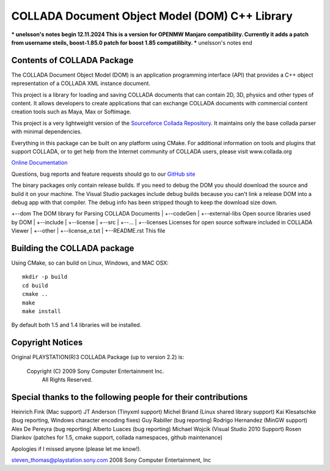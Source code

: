 COLLADA Document Object Model (DOM) C++ Library
++++++++++++++++++++++++++++++++++++++++++++++++

*** unelsson's notes begin
12.11.2024 This is a version for OPENMW Manjaro compatibility. Currently it adds a patch from username steils, boost-1.85.0 patch for boost 1.85 compatilibity.
*** unelsson's notes end

Contents of COLLADA Package
===========================

The COLLADA Document Object Model (DOM) is an application programming interface (API) that provides a C++ object representation of a COLLADA XML instance document.

This project is a library for loading and saving COLLADA documents that can contain 2D, 3D, physics and other types of content. It allows developers 
to create applications that can exchange COLLADA documents with commercial content creation tools such as Maya, Max or Softimage.  

This project is a very lightweight version of the `Sourceforce Collada Repository <http://sourceforge.net/projects/collada-dom/>`_. It maintains only the base collada parser with minimal dependencies.

Everything in this package can be built on any platform using CMake.  For additional information on
tools and plugins that support COLLADA, or to get help from the Internet community of COLLADA users,
please visit www.collada.org


`Online Documentation <http://collada.org/mediawiki/index.php/Portal:COLLADA_DOM>`_

Questions, bug reports and feature requests should go to our `GitHub site <https://github.com/rdiankov/collada-dom>`_

The binary packages only contain release builds. If you need to debug the DOM you should download
the source and build it on your machine. The Visual Studio packages include debug builds because you
can't link a release DOM into a debug app with that compiler. The debug info has been stripped
though to keep the download size down.

+--dom                      The DOM library for Parsing COLLADA Documents
|  +--codeGen
|  +--external-libs         Open source libraries used by DOM
|  +--include
|  +--license
|  +--src
|  +--...
|
+--licenses           Licenses for open source software included in COLLADA Viewer
|  +--other
|  +--license_e.txt
|
+--README.rst               This file


Building the COLLADA package
============================

Using CMake, so can build on Linux, Windows, and MAC OSX::

  mkdir -p build
  cd build
  cmake ..
  make
  make install

By default both 1.5 and 1.4 libraries will be installed.

Copyright Notices
=================

Original PLAYSTATION(R)3 COLLADA Package (up to version 2.2) is:

            Copyright (C) 2009 Sony Computer Entertainment Inc.
                    All Rights Reserved.

Special thanks to the following people for their contributions
==============================================================

Heinrich Fink (Mac support)
JT Anderson (Tinyxml support)
Michel Briand (Linux shared library support)
Kai Klesatschke (bug reporting, Windows character encoding fixes)
Guy Rabiller (bug reporting)
Rodrigo Hernandez (MinGW support)
Alex De Pereyra (bug reporting)
Alberto Luaces (bug reporting)
Michael Wojcik (Visual Studio 2010 Support)
Rosen Diankov (patches for 1.5, cmake support, collada namespaces, github maintenance)

Apologies if I missed anyone (please let me know!).

steven_thomas@playstation.sony.com
2008 Sony Computer Entertainment, Inc
